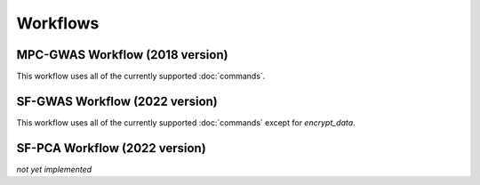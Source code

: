 Workflows
=========

MPC-GWAS Workflow (2018 version)
--------------------------------

This workflow uses all of the currently supported :doc:`commands`.

SF-GWAS Workflow (2022 version)
-------------------------------

This workflow uses all of the currently supported :doc:`commands` except for *encrypt_data*.

SF-PCA Workflow (2022 version)
------------------------------

*not yet implemented*